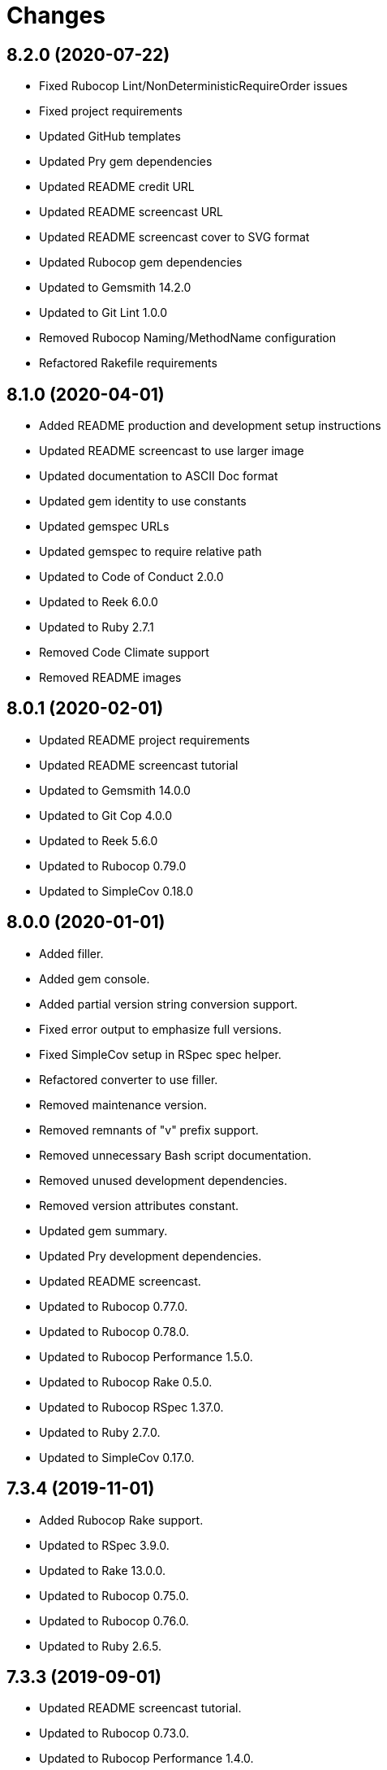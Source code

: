= Changes

== 8.2.0 (2020-07-22)

* Fixed Rubocop Lint/NonDeterministicRequireOrder issues
* Fixed project requirements
* Updated GitHub templates
* Updated Pry gem dependencies
* Updated README credit URL
* Updated README screencast URL
* Updated README screencast cover to SVG format
* Updated Rubocop gem dependencies
* Updated to Gemsmith 14.2.0
* Updated to Git Lint 1.0.0
* Removed Rubocop Naming/MethodName configuration
* Refactored Rakefile requirements

== 8.1.0 (2020-04-01)

* Added README production and development setup instructions
* Updated README screencast to use larger image
* Updated documentation to ASCII Doc format
* Updated gem identity to use constants
* Updated gemspec URLs
* Updated gemspec to require relative path
* Updated to Code of Conduct 2.0.0
* Updated to Reek 6.0.0
* Updated to Ruby 2.7.1
* Removed Code Climate support
* Removed README images

== 8.0.1 (2020-02-01)

* Updated README project requirements
* Updated README screencast tutorial
* Updated to Gemsmith 14.0.0
* Updated to Git Cop 4.0.0
* Updated to Reek 5.6.0
* Updated to Rubocop 0.79.0
* Updated to SimpleCov 0.18.0

== 8.0.0 (2020-01-01)

* Added filler.
* Added gem console.
* Added partial version string conversion support.
* Fixed error output to emphasize full versions.
* Fixed SimpleCov setup in RSpec spec helper.
* Refactored converter to use filler.
* Removed maintenance version.
* Removed remnants of "v" prefix support.
* Removed unnecessary Bash script documentation.
* Removed unused development dependencies.
* Removed version attributes constant.
* Updated gem summary.
* Updated Pry development dependencies.
* Updated README screencast.
* Updated to Rubocop 0.77.0.
* Updated to Rubocop 0.78.0.
* Updated to Rubocop Performance 1.5.0.
* Updated to Rubocop Rake 0.5.0.
* Updated to Rubocop RSpec 1.37.0.
* Updated to Ruby 2.7.0.
* Updated to SimpleCov 0.17.0.

== 7.3.4 (2019-11-01)

* Added Rubocop Rake support.
* Updated to RSpec 3.9.0.
* Updated to Rake 13.0.0.
* Updated to Rubocop 0.75.0.
* Updated to Rubocop 0.76.0.
* Updated to Ruby 2.6.5.

== 7.3.3 (2019-09-01)

* Updated README screencast tutorial.
* Updated to Rubocop 0.73.0.
* Updated to Rubocop Performance 1.4.0.
* Updated to Ruby 2.6.4.
* Refactored RSpec helper support requirements.
* Refactored structs to use hash-like syntax.

== 7.3.2 (2019-06-01)

* Fixed RSpec/ContextWording issues.
* Updated Reek configuration to disable IrresponsibleModule.
* Updated contributing documentation.
* Updated to Gemsmith 13.5.0.
* Updated to Git Cop 3.5.0.
* Updated to Reek 5.4.0.
* Updated to Rubocop 0.69.0.
* Updated to Rubocop Performance 1.3.0.
* Updated to Rubocop RSpec 1.33.0.

== 7.3.1 (2019-05-01)

* Added Rubocop Performance gem.
* Added Ruby warnings to RSpec helper.
* Added project icon to README.
* Updated RSpec helper to verify constant names.
* Updated to Code Quality 4.0.0.
* Updated to Rubocop 0.67.0.
* Updated to Ruby 2.6.3.

== 7.3.0 (2019-04-01)

* Fixed Rubocop Style/MethodCallWithArgsParentheses issues.
* Updated to Ruby 2.6.2.
* Removed RSpec standard output/error suppression.

== 7.2.0 (2019-02-17)

* Fixed Rubocop RSpec/DescribeClass issue.
* Fixed version comparability.
* Refactored converter to construct on an object.
* Refactored version string to leverage array implementation.

== 7.1.0 (2019-02-01)

* Updated to Gemsmith 13.0.0.
* Updated to Git Cop 3.0.0.
* Updated to Rubocop 0.63.0.
* Updated to Ruby 2.6.1.
* Refactored version object as a struct.

== 7.0.0 (2019-01-01)

* Fixed Circle CI cache for Ruby version.
* Fixed Markdown ordered list numbering.
* Fixed Rubocop RSpec/DescribeClass issue.
* Fixed Rubocop RSpec/NamedSubject issues.
* Fixed Rubocop RSpec/NotToNot issues.
* Fixed Rubocop RSpec/RepeatedExample issue.
* Fixed Rubocop RSpec/VerifiedDoubles issue.
* Fixed Rubocop Style/AccessModifierDeclarations issue.
* Fixed Rubocop `Layout/EmptyLineAfterGuardClause` errors.
* Added Circle CI Bundler cache.
* Added Rubocop RSpec gem.
* Added freeze to version initializer.
* Updated Circle CI Code Climate test reporting.
* Updated to Contributor Covenant Code of Conduct 1.4.1.
* Updated to RSpec 3.8.0.
* Updated to Rubocop 0.62.0.
* Updated to Ruby 2.6.0.

== 6.0.0 (2018-07-01)

* Updated Semantic Versioning links to be HTTPS.
* Updated project changes to use semantic versions.
* Updated to Gemsmith 12.0.0.
* Updated to Git Cop 2.2.0.
* Updated to Reek 5.0.
* Updated to Rubocop 0.57.0.
* Removed (disabled) Rubocop Style/AccessModifierDeclarations cop.
* Removed Version `.keys` and `.delimiter` methods.
* Removed version string pattern.

== 5.2.0 (2018-04-01)

* Fixed spacing between aliased methods.
* Added gemspec metadata for source, changes, and issue tracker URLs.
* Updated to Ruby 2.5.1.
* Removed Circle CI Bundler cache.
* Refactored temp dir shared context as a pathname.

== 5.1.0 (2018-03-21)

* Updated error class descriptions.
* Removed version label.
* Refactored Rubocop Naming/MethodName exclusion.

== 5.0.0 (2018-03-19)

* Fixed gemspec issues with missing gem signing key/certificate.
* Updated README license information.
* Updated gem dependencies.
* Updated screencast tutorial.
* Updated to Circle CI 2.0.0 configuration.
* Updated to Rubocop 0.53.0.
* Removed Gemnasium support.
* Removed Patreon badge from README.
* Removed optional `v` prefix to versions.

== 4.0.1 (2018-01-01)

* Updated to Gemsmith 11.0.0.

== 4.0.0 (2018-01-01)

* Updated Code Climate badges.
* Updated Code Climate configuration to Version 2.0.0.
* Updated to Ruby 2.4.3.
* Updated to Rubocop 0.52.0.
* Updated to Ruby 2.5.0.
* Removed documentation for secure installs.
* Updated to Apache 2.0 license.
* Refactored code to use Ruby 2.5.0 `Array#append` syntax.

== 3.3.1 (2017-11-19)

* Updated to Git Cop 1.7.0.
* Updated to Rake 12.3.0.

== 3.3.0 (2017-10-29)

* Added Bundler Audit gem.
* Added dynamic formatting of RSpec output.
* Updated to Gemsmith 10.2.0.
* Updated to Rubocop 0.50.0.
* Updated to Rubocop 0.51.0.
* Updated to Ruby 2.4.2.
* Removed Pry State gem.

== 3.2.0 (2017-07-16)

* Added Circle CI support.
* Added Git Cop code quality task.
* Updated CONTRIBUTING documentation.
* Updated GitHub templates.
* Updated README headers.
* Updated gem dependencies.
* Updated to Awesome Print 1.8.0.
* Updated to Gemsmith 10.0.0.
* Removed Travis CI support.

== 3.1.0 (2017-05-06)

* Fixed Travis CI configuration to not update gems.
* Added code quality Rake task.
* Updated Guardfile to always run RSpec with documentation format.
* Updated README semantic versioning order.
* Updated RSpec configuration to output documentation when running.
* Updated RSpec spec helper to enable color output.
* Updated Rubocop configuration.
* Updated Rubocop to import from global configuration.
* Updated contributing documentation.
* Updated to Gemsmith 9.0.0.
* Updated to Ruby 2.4.1.
* Removed Code Climate code comment checks.
* Removed `.bundle` directory from `.gitignore`.

== 3.0.0 (2017-01-22)

* Updated Rubocop Metrics/LineLength to 100 characters.
* Updated Rubocop Metrics/ParameterLists max to three.
* Updated Travis CI configuration to use latest RubyGems version.
* Updated gemspec to require Ruby 2.4.0 or higher.
* Updated to Rubocop 0.47.
* Updated to Ruby 2.4.0.
* Removed Rubocop Style/Documentation check.

== 2.2.0 (2016-12-18)

* Fixed Rakefile support for RSpec, Reek, Rubocop, and SCSS Lint.
* Added `Gemfile.lock` to `.gitignore`.
* Updated Travis CI configuration to use defaults.
* Updated gem dependencies.
* Updated to Gemsmith 8.2.x.
* Updated to Rake 12.x.x.
* Updated to Rubocop 0.46.x.
* Updated to Ruby 2.3.2.
* Updated to Ruby 2.3.3.

== 2.1.0 (2016-11-13)

* Added Code Climate engine support.
* Added Reek support.
* Updated to Code Climate Test Reporter 1.0.0.
* Updated to Gemsmith 8.0.0.

== 2.0.0 (2016-11-01)

* Fixed Bash script header to dynamically load correct environment.
* Fixed Rakefile to safely load Gemsmith tasks.
* Fixed negative number check.
* Added frozen string literal pragma.
* Updated README to mention "Ruby" instead of "MRI".
* Updated README versioning documentation.
* Updated RSpec temp directory to use Bundler root path.
* Updated gemspec with conservative versions.
* Updated to Bundler 1.13.
* Updated to Gemsmith 7.7.0.
* Updated to RSpec 3.5.0.
* Updated to Rubocop 0.44.
* Removed CHANGELOG.md (use CHANGES.md instead).
* Removed Rake console task.
* Removed deprecated conversion error message strings.
* Removed gemspec description.
* Removed rb-fsevent development dependency from gemspec.
* Removed terminal notifier gems from gemspec.
* Removed unused "vendor" folder from gemspec.
* Refactored RSpec spec helper configuration.
* Refactored gemspec to use default security keys.

== 1.2.0 (2016-05-10)

* Fixed README screencast thumbnail.
* Fixed issue with array parameters being modified.
* Added version delimiter class method.
* Updated Rubocop PercentLiteralDelimiters and AndOr styles.
* Updated to Ruby 2.3.1.

== 1.1.0 (2016-04-03)

* Added GitHub issue and pull request templates.
* Added deprecations to `Versionaire::Errors::Conversion` messages.
* Added version conversion failure messages.
* Updated version conversion error messages.
* Refactored version converter.

== 1.0.0 (2016-03-26)

* Fixed conversion function format.
* Added Code Climate test coverage key to Travis CI configuration.
* Added Ruby 2.3+ requirements.
* Added bond, wirb, hirb, and awesome_print development dependencies.
* Added missing frozen string literal support.
* Added screencast to README.
* Updated README equality, conversion, and math documentation.
* Updated gemspec summary and description.
* Refactored `Version.format` as `Version.string_format`.
* Refactored conversion function.
* Refactored version format regular expression for readability.

== 0.1.0 (2016-03-19)

* Initial version.

